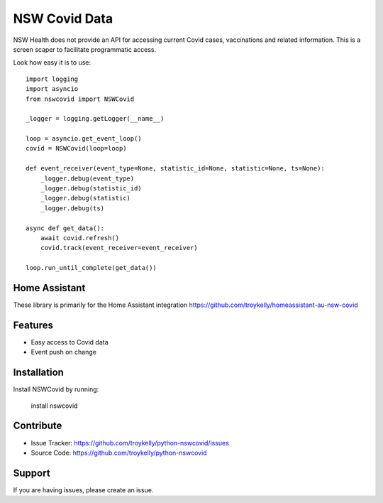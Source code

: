 NSW Covid Data
==============

NSW Health does not provide an API for accessing current Covid cases,
vaccinations and related information. This is a screen scaper to
facilitate programmatic access.

Look how easy it is to use::

    import logging
    import asyncio
    from nswcovid import NSWCovid

    _logger = logging.getLogger(__name__)

    loop = asyncio.get_event_loop()
    covid = NSWCovid(loop=loop)

    def event_receiver(event_type=None, statistic_id=None, statistic=None, ts=None):
        _logger.debug(event_type)
        _logger.debug(statistic_id)
        _logger.debug(statistic)
        _logger.debug(ts)

    async def get_data():
        await covid.refresh()
        covid.track(event_receiver=event_receiver)

    loop.run_until_complete(get_data())


Home Assistant
--------------

These library is primarily for the Home Assistant integration
https://github.com/troykelly/homeassistant-au-nsw-covid

Features
--------

- Easy access to Covid data
- Event push on change

Installation
------------

Install NSWCovid by running:

    install nswcovid

Contribute
----------

- Issue Tracker: https://github.com/troykelly/python-nswcovid/issues
- Source Code: https://github.com/troykelly/python-nswcovid

Support
-------

If you are having issues, please create an issue.
